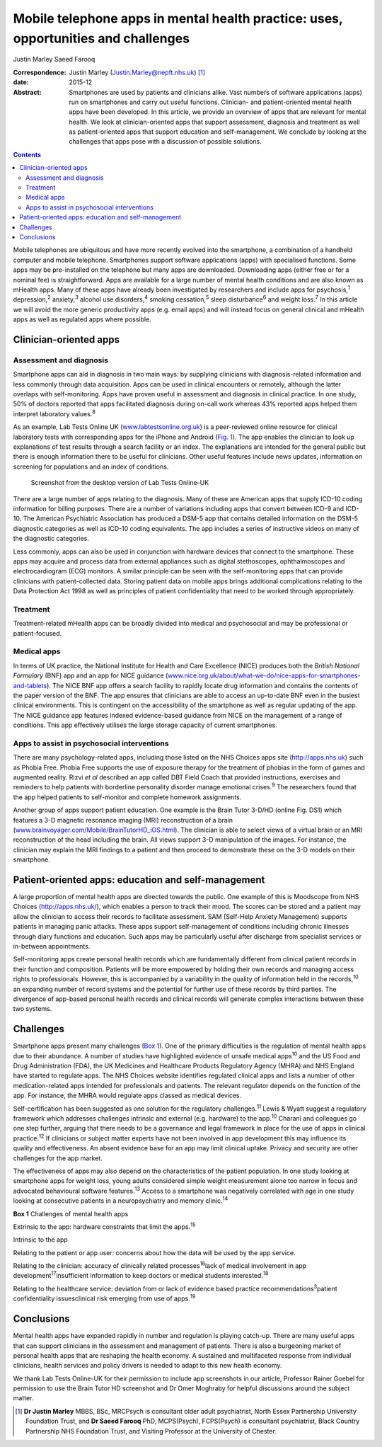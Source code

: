 ===================================================================================
Mobile telephone apps in mental health practice: uses, opportunities and challenges
===================================================================================



Justin Marley
Saeed Farooq

:Correspondence: Justin Marley (Justin.Marley@nepft.nhs.uk)
 [1]_

:date: 2015-12

:Abstract:
   Smartphones are used by patients and clinicians alike. Vast numbers
   of software applications (apps) run on smartphones and carry out
   useful functions. Clinician- and patient-oriented mental health apps
   have been developed. In this article, we provide an overview of apps
   that are relevant for mental health. We look at clinician-oriented
   apps that support assessment, diagnosis and treatment as well as
   patient-oriented apps that support education and self-management. We
   conclude by looking at the challenges that apps pose with a
   discussion of possible solutions.


.. contents::
   :depth: 3
..

Mobile telephones are ubiquitous and have more recently evolved into the
smartphone, a combination of a handheld computer and mobile telephone.
Smartphones support software applications (apps) with specialised
functions. Some apps may be pre-installed on the telephone but many apps
are downloaded. Downloading apps (either free or for a nominal fee) is
straightforward. Apps are available for a large number of mental health
conditions and are also known as mHealth apps. Many of these apps have
already been investigated by researchers and include apps for
psychosis,\ :sup:`1` depression,\ :sup:`2` anxiety,\ :sup:`3` alcohol
use disorders,\ :sup:`4` smoking cessation,\ :sup:`5` sleep
disturbance\ :sup:`6` and weight loss.\ :sup:`7` In this article we will
avoid the more generic productivity apps (e.g. email apps) and will
instead focus on general clinical and mHealth apps as well as regulated
apps where possible.

.. _S1:

Clinician-oriented apps
=======================

.. _S2:

Assessment and diagnosis
------------------------

Smartphone apps can aid in diagnosis in two main ways: by supplying
clinicians with diagnosis-related information and less commonly through
data acquisition. Apps can be used in clinical encounters or remotely,
although the latter overlaps with self-monitoring. Apps have proven
useful in assessment and diagnosis in clinical practice. In one study,
50% of doctors reported that apps facilitated diagnosis during on-call
work whereas 43% reported apps helped them interpret laboratory
values.\ :sup:`8`

As an example, Lab Tests Online UK
(`www.labtestsonline.org.uk <www.labtestsonline.org.uk>`__) is a
peer-reviewed online resource for clinical laboratory tests with
corresponding apps for the iPhone and Android (`Fig. 1 <#F1>`__). The
app enables the clinician to look up explanations of test results
through a search facility or an index. The explanations are intended for
the general public but there is enough information there to be useful
for clinicians. Other useful features include news updates, information
on screening for populations and an index of conditions.

.. figure:: 289f1
   :alt: Screenshot from the desktop version of Lab Tests Online-UK
   :name: F1

   Screenshot from the desktop version of Lab Tests Online-UK

There are a large number of apps relating to the diagnosis. Many of
these are American apps that supply ICD-10 coding information for
billing purposes. There are a number of variations including apps that
convert between ICD-9 and ICD-10. The American Psychiatric Association
has produced a DSM-5 app that contains detailed information on the DSM-5
diagnostic categories as well as ICD-10 coding equivalents. The app
includes a series of instructive videos on many of the diagnostic
categories.

Less commonly, apps can also be used in conjunction with hardware
devices that connect to the smartphone. These apps may acquire and
process data from external appliances such as digital stethoscopes,
ophthalmoscopes and electrocardiogram (ECG) monitors. A similar
principle can be seen with the self-monitoring apps that can provide
clinicians with patient-collected data. Storing patient data on mobile
apps brings additional complications relating to the Data Protection Act
1998 as well as principles of patient confidentiality that need to be
worked through appropriately.

.. _S3:

Treatment
---------

Treatment-related mHealth apps can be broadly divided into medical and
psychosocial and may be professional or patient-focused.

.. _S4:

Medical apps
------------

In terms of UK practice, the National Institute for Health and Care
Excellence (NICE) produces both the *British National Formulary* (BNF)
app and an app for NICE guidance
(`www.nice.org.uk/about/what-we-do/nice-apps-for-smartphones-and-tablets <www.nice.org.uk/about/what-we-do/nice-apps-for-smartphones-and-tablets>`__).
The NICE BNF app offers a search facility to rapidly locate drug
information and contains the contents of the paper version of the BNF.
The app ensures that clinicians are able to access an up-to-date BNF
even in the busiest clinical environments. This is contingent on the
accessibility of the smartphone as well as regular updating of the app.
The NICE guidance app features indexed evidence-based guidance from NICE
on the management of a range of conditions. This app effectively
utilises the large storage capacity of current smartphones.

.. _S5:

Apps to assist in psychosocial interventions
--------------------------------------------

There are many psychology-related apps, including those listed on the
NHS Choices apps site (http://apps.nhs.uk) such as Phobia Free. Phobia
Free supports the use of exposure therapy for the treatment of phobias
in the form of games and augmented reality. Rizvi *et al* described an
app called DBT Field Coach that provided instructions, exercises and
reminders to help patients with borderline personality disorder manage
emotional crises.\ :sup:`9` The researchers found that the app helped
patients to self-monitor and complete homework assignments.

Another group of apps support patient education. One example is the
Brain Tutor 3-D/HD (online Fig. DS1) which features a 3-D magnetic
resonance imaging (MRI) reconstruction of a brain
(`www.brainvoyager.com/Mobile/BrainTutorHD_iOS.html <www.brainvoyager.com/Mobile/BrainTutorHD_iOS.html>`__).
The clinician is able to select views of a virtual brain or an MRI
reconstruction of the head including the brain. All views support 3-D
manipulation of the images. For instance, the clinician may explain the
MRI findings to a patient and then proceed to demonstrate these on the
3-D models on their smartphone.

.. _S6:

Patient-oriented apps: education and self-management
====================================================

A large proportion of mental health apps are directed towards the
public. One example of this is Moodscope from NHS Choices
(http://apps.nhs.uk/), which enables a person to track their mood. The
scores can be stored and a patient may allow the clinician to access
their records to facilitate assessment. SAM (Self-Help Anxiety
Management) supports patients in managing panic attacks. These apps
support self-management of conditions including chronic illnesses
through diary functions and education. Such apps may be particularly
useful after discharge from specialist services or in-between
appointments.

Self-monitoring apps create personal health records which are
fundamentally different from clinical patient records in their function
and composition. Patients will be more empowered by holding their own
records and managing access rights to professionals. However, this is
accompanied by a variability in the quality of information held in the
records,\ :sup:`10` an expanding number of record systems and the
potential for further use of these records by third parties. The
divergence of app-based personal health records and clinical records
will generate complex interactions between these two systems.

.. _S7:

Challenges
==========

Smartphone apps present many challenges (`Box 1 <#box1>`__). One of the
primary difficulties is the regulation of mental health apps due to
their abundance. A number of studies have highlighted evidence of unsafe
medical apps\ :sup:`10` and the US Food and Drug Administration (FDA),
the UK Medicines and Healthcare Products Regulatory Agency (MHRA) and
NHS England have started to regulate apps. The NHS Choices website
identifies regulated clinical apps and lists a number of other
medication-related apps intended for professionals and patients. The
relevant regulator depends on the function of the app. For instance, the
MHRA would regulate apps classed as medical devices.

Self-certification has been suggested as one solution for the regulatory
challenges.\ :sup:`11` Lewis & Wyatt suggest a regulatory framework
which addresses challenges intrinsic and external (e.g. hardware) to the
app.\ :sup:`10` Charani and colleagues go one step further, arguing that
there needs to be a governance and legal framework in place for the use
of apps in clinical practice.\ :sup:`12` If clinicians or subject matter
experts have not been involved in app development this may influence its
quality and effectiveness. An absent evidence base for an app may limit
clinical uptake. Privacy and security are other challenges for the app
market.

The effectiveness of apps may also depend on the characteristics of the
patient population. In one study looking at smartphone apps for weight
loss, young adults considered simple weight measurement alone too narrow
in focus and advocated behavioural software features.\ :sup:`13` Access
to a smartphone was negatively correlated with age in one study looking
at consecutive patients in a neuropsychiatry and memory
clinic.\ :sup:`14`

**Box 1** Challenges of mental health apps

Extrinsic to the app: hardware constraints that limit the
apps.\ :sup:`15`

Intrinsic to the app

Relating to the patient or app user: concerns about how the data will be
used by the app service.

Relating to the clinician: accuracy of clinically related
processes\ :sup:`16`\ lack of medical involvement in app
development\ :sup:`17`\ insufficient information to keep doctors or
medical students interested.\ :sup:`18`

Relating to the healthcare service: deviation from or lack of evidence
based practice recommendations\ :sup:`3`\ patient confidentiality
issuesclinical risk emerging from use of apps.\ :sup:`19`

.. _S8:

Conclusions
===========

Mental health apps have expanded rapidly in number and regulation is
playing catch-up. There are many useful apps that can support clinicians
in the assessment and management of patients. There is also a burgeoning
market of personal health apps that are reshaping the health economy. A
sustained and multifaceted response from individual clinicians, health
services and policy drivers is needed to adapt to this new health
economy.

We thank Lab Tests Online-UK for their permission to include app
screenshots in our article, Professor Rainer Goebel for permission to
use the Brain Tutor HD screenshot and Dr Omer Moghraby for helpful
discussions around the subject matter.

.. [1]
   **Dr Justin Marley** MBBS, BSc, MRCPsych is consultant older adult
   psychiatrist, North Essex Partnership University Foundation Trust,
   and **Dr Saeed Farooq** PhD, MCPS(Psych), FCPS(Psych) is consultant
   psychiatrist, Black Country Partnership NHS Foundation Trust, and
   Visiting Professor at the University of Chester.
